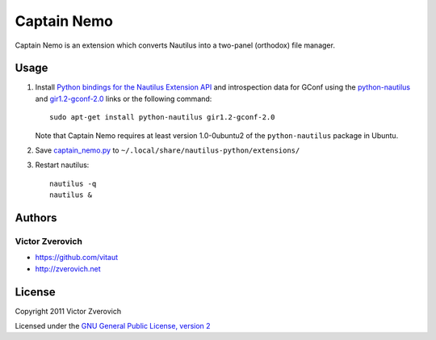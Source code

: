 Captain Nemo
============

Captain Nemo is an extension which converts Nautilus into a two-panel
(orthodox) file manager.

Usage
-----

1. Install `Python bindings for the Nautilus Extension API
   <http://projects.gnome.org/nautilus-python/>`_ and introspection
   data for GConf using the `python-nautilus <apt://python-nautilus>`_
   and `gir1.2-gconf-2.0 <apt://gir1.2-gconf-2.0>`_ links or the following
   command::

     sudo apt-get install python-nautilus gir1.2-gconf-2.0

   Note that Captain Nemo requires at least version 1.0-0ubuntu2 of the
   ``python-nautilus`` package in Ubuntu.

2. Save `captain_nemo.py
   <https://raw.github.com/vitaut/captain-nemo/master/captain_nemo.py>`_ to
   ``~/.local/share/nautilus-python/extensions/``

3. Restart nautilus::

     nautilus -q
     nautilus &

Authors
-------

Victor Zverovich
~~~~~~~~~~~~~~~~

* https://github.com/vitaut
* http://zverovich.net

License
-------

Copyright 2011 Victor Zverovich

Licensed under the `GNU General Public License, version 2
<http://www.gnu.org/licenses/gpl-2.0.html>`_

